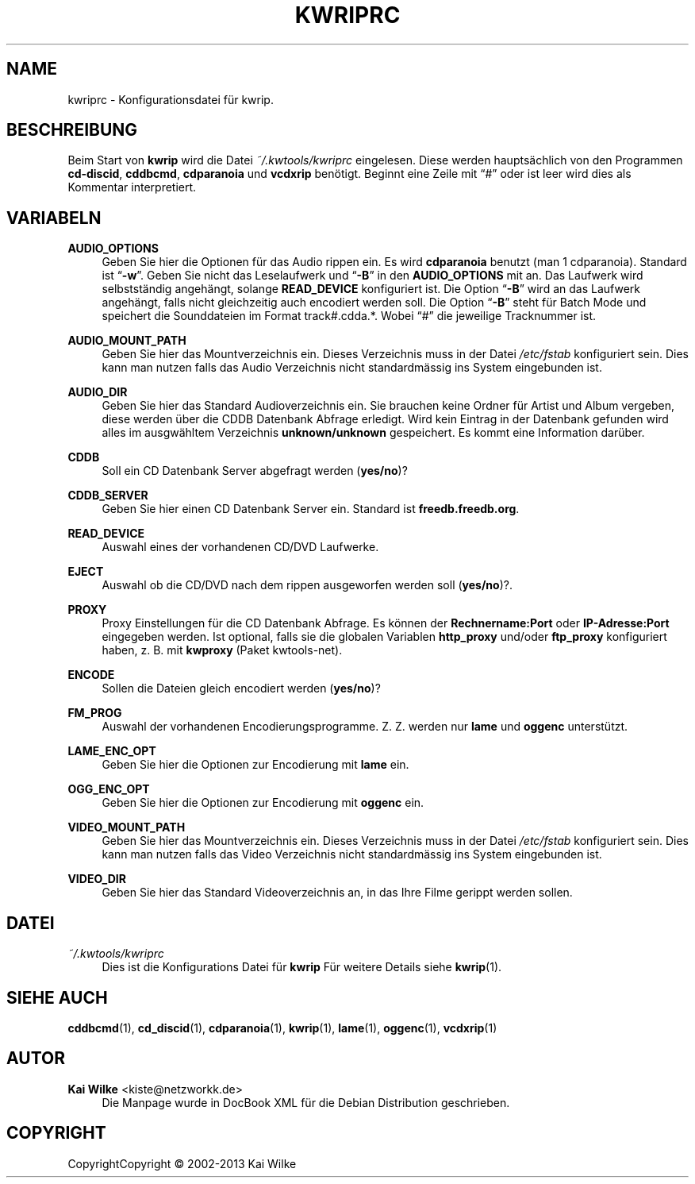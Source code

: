 .\"     Title: KWRIPRC
.\"    Author: Kai Wilke <kiste@netzworkk.de>
.\" Generator: DocBook XSL Stylesheets v1.75.0 <http://docbook.sf.net/>
.\"      Date: 11/15/2013
.\"    Manual:
.\"    Source: Version 0.0.9
.\"  Language: English
.\"
.TH "KWRIPRC" "5" "11/15/2013" "Version 0.0.9" "Benutzer Anleitung"
.\" -----------------------------------------------------------------
.\" * set default formatting
.\" -----------------------------------------------------------------
.\" disable hyphenation
.nh
.\" disable justification (adjust text to left margin only)
.ad l
.\" -----------------------------------------------------------------
.\" * MAIN CONTENT STARTS HERE *
.\" -----------------------------------------------------------------
.SH "NAME"
kwriprc \- Konfigurationsdatei f\(:ur kwrip\&.
.SH "BESCHREIBUNG"
.PP
Beim Start von
\fBkwrip\fR
wird die Datei
\fI~/\&.kwtools/kwriprc\fR
eingelesen\&. Diese werden haupts\(:achlich von den Programmen
\fBcd\-discid\fR,
\fBcddbcmd\fR,
\fBcdparanoia\fR
und
\fBvcdxrip\fR
ben\(:otigt\&. Beginnt eine Zeile mit
\(lq#\(rq
oder ist leer wird dies als Kommentar interpretiert\&.
.SH "VARIABELN"
.PP
\fBAUDIO_OPTIONS\fR
.RS 4
Geben Sie hier die Optionen f\(:ur das Audio rippen ein\&. Es wird
\fBcdparanoia\fR
benutzt (man 1 cdparanoia)\&. Standard ist
\(lq\fB\-w\fR\(rq\&. Geben Sie nicht das Leselaufwerk und
\(lq\fB\-B\fR\(rq
in den
\fBAUDIO_OPTIONS\fR
mit an\&. Das Laufwerk wird selbstst\(:andig angeh\(:angt, solange
\fBREAD_DEVICE\fR
konfiguriert ist\&. Die Option
\(lq\fB\-B\fR\(rq
wird an das Laufwerk angeh\(:angt, falls nicht gleichzeitig auch encodiert werden soll\&. Die Option
\(lq\fB\-B\fR\(rq
steht f\(:ur Batch Mode und speichert die Sounddateien im Format
track#\&.cdda\&.*\&. Wobei
\(lq#\(rq
die jeweilige Tracknummer ist\&.
.RE
.PP
\fBAUDIO_MOUNT_PATH\fR
.RS 4
Geben Sie hier das Mountverzeichnis ein\&. Dieses Verzeichnis muss in der Datei
\fI/etc/fstab\fR
konfiguriert sein\&. Dies kann man nutzen falls das Audio Verzeichnis nicht standardm\(:assig ins System eingebunden ist\&.
.RE
.PP
\fBAUDIO_DIR\fR
.RS 4
Geben Sie hier das Standard Audioverzeichnis ein\&. Sie brauchen keine Ordner f\(:ur Artist und Album vergeben, diese werden \(:uber die CDDB Datenbank Abfrage erledigt\&. Wird kein Eintrag in der Datenbank gefunden wird alles im ausgw\(:ahltem Verzeichnis
\fBunknown/unknown\fR
gespeichert\&. Es kommt eine Information dar\(:uber\&.
.RE
.PP
\fBCDDB\fR
.RS 4
Soll ein CD Datenbank Server abgefragt werden (\fByes/no\fR)?
.RE
.PP
\fBCDDB_SERVER\fR
.RS 4
Geben Sie hier einen CD Datenbank Server ein\&. Standard ist
\fBfreedb\&.freedb\&.org\fR\&.
.RE
.PP
\fBREAD_DEVICE\fR
.RS 4
Auswahl eines der vorhandenen
CD/DVD
Laufwerke\&.
.RE
.PP
\fBEJECT\fR
.RS 4
Auswahl ob die
CD/DVD
nach dem rippen ausgeworfen werden soll (\fByes/no\fR)?\&.
.RE
.PP
\fBPROXY\fR
.RS 4
Proxy Einstellungen f\(:ur die CD Datenbank Abfrage\&. Es k\(:onnen der
\fBRechnername:Port\fR
oder
\fBIP\-Adresse:Port\fR
eingegeben werden\&. Ist optional, falls sie die globalen Variablen
\fBhttp_proxy\fR
und/oder
\fBftp_proxy\fR
konfiguriert haben, z\&. B\&. mit
\fBkwproxy\fR
(Paket
kwtools\-net)\&.
.RE
.PP
\fBENCODE\fR
.RS 4
Sollen die Dateien gleich encodiert werden (\fByes/no\fR)?
.RE
.PP
\fBFM_PROG\fR
.RS 4
Auswahl der vorhandenen Encodierungsprogramme\&. Z\&. Z\&. werden nur
\fBlame\fR
und
\fBoggenc\fR
unterst\(:utzt\&.
.RE
.PP
\fBLAME_ENC_OPT\fR
.RS 4
Geben Sie hier die Optionen zur Encodierung mit
\fBlame\fR
ein\&.
.RE
.PP
\fBOGG_ENC_OPT\fR
.RS 4
Geben Sie hier die Optionen zur Encodierung mit
\fBoggenc\fR
ein\&.
.RE
.PP
\fBVIDEO_MOUNT_PATH\fR
.RS 4
Geben Sie hier das Mountverzeichnis ein\&. Dieses Verzeichnis muss in der Datei
\fI/etc/fstab\fR
konfiguriert sein\&. Dies kann man nutzen falls das Video Verzeichnis nicht standardm\(:assig ins System eingebunden ist\&.
.RE
.PP
\fBVIDEO_DIR\fR
.RS 4
Geben Sie hier das Standard Videoverzeichnis an, in das Ihre Filme gerippt werden sollen\&.
.RE
.SH "DATEI"
.PP
\fI~/\&.kwtools/kwriprc\fR
.RS 4
Dies ist die Konfigurations Datei f\(:ur
\fBkwrip\fR
F\(:ur weitere Details siehe
\fBkwrip\fR(1)\&.
.RE
.SH "SIEHE AUCH"
.PP
\fBcddbcmd\fR(1),
\fBcd_discid\fR(1),
\fBcdparanoia\fR(1),
\fBkwrip\fR(1),
\fBlame\fR(1),
\fBoggenc\fR(1),
\fBvcdxrip\fR(1)
.SH "AUTOR"
.PP
\fBKai Wilke\fR <\&kiste@netzworkk\&.de\&>
.RS 4
Die Manpage wurde in DocBook XML f\(:ur die Debian Distribution geschrieben\&.
.RE
.SH "COPYRIGHT"
.br
CopyrightCopyright \(co 2002-2013 Kai Wilke
.br
